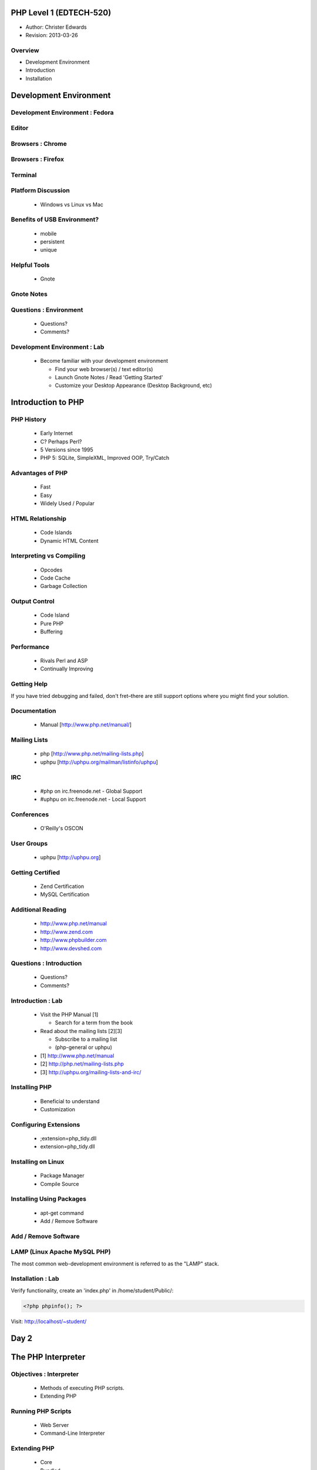 ========================
PHP Level 1 (EDTECH-520)
========================

- Author: Christer Edwards
- Revision: 2013-03-26

Overview
========

- Development Environment
- Introduction
- Installation

=======================
Development Environment
=======================

Development Environment : Fedora
================================

.. image:: /images/ubuntu-logo14.png
   :align: center

Editor
======

.. image:: /images/gedit-launcher.png
   :align: center
   :scale: 90%

Browsers : Chrome
==================

.. image:: /images/chrome-launcher.png
   :align: center
   :scale: 90%

Browsers : Firefox
==================

.. image:: /images/firefox-launcher.png
   :align: center
   :scale: 90%

Terminal
========

.. image:: /images/terminal-launcher.png
   :align: center
   :scale: 90%

Platform Discussion
===================

 * Windows vs Linux vs Mac

Benefits of USB Environment?
============================

 * mobile
 * persistent
 * unique

Helpful Tools
=============

 * Gnote

Gnote Notes
===========

.. image:: /images/gnote-launcher.png
   :align: center
   :scale: 90%

Questions : Environment
=======================

 * Questions?
 * Comments?

Development Environment : Lab
=============================

 * Become familiar with your development environment

   * Find your web browser(s) / text editor(s)
   * Launch Gnote Notes / Read 'Getting Started'
   * Customize your Desktop Appearance (Desktop Background, etc)

===================
Introduction to PHP
===================

PHP History
===========

 * Early Internet
 * C? Perhaps Perl?
 * 5 Versions since 1995
 * PHP 5: SQLite, SimpleXML, Improved OOP, Try/Catch

Advantages of PHP
=================

 * Fast
 * Easy
 * Widely Used / Popular

HTML Relationship
=================

 * Code Islands
 * Dynamic HTML Content

Interpreting vs Compiling
=========================

 * Opcodes
 * Code Cache
 * Garbage Collection

Output Control
==============

 * Code Island
 * Pure PHP
 * Buffering

Performance
===========

 * Rivals Perl and ASP
 * Continually Improving

Getting Help
============

If you have tried debugging and failed, don't fret–there are still support
options where you might find your solution.

Documentation
=============

 * Manual [http://www.php.net/manual/]

Mailing Lists
=============

 * php [http://www.php.net/mailing-lists.php]
 * uphpu [http://uphpu.org/mailman/listinfo/uphpu]

IRC
===

 * #php on irc.freenode.net - Global Support
 * #uphpu on irc.freenode.net - Local Support

Conferences
===========

 * O'Reilly's OSCON

User Groups
===========

 * uphpu [http://uphpu.org]

Getting Certified
=================

 * Zend Certification
 * MySQL Certification

Additional Reading
==================

 * http://www.php.net/manual
 * http://www.zend.com
 * http://www.phpbuilder.com
 * http://www.devshed.com

Questions : Introduction
========================

 * Questions?
 * Comments?

Introduction : Lab
==================

 * Visit the PHP Manual [1]

   * Search for a term from the book

 * Read about the mailing lists [2][3]

   * Subscribe to a mailing list
   * (php-general or uphpu)

 * [1] http://www.php.net/manual
 * [2] http://php.net/mailing-lists.php
 * [3] http://uphpu.org/mailing-lists-and-irc/

Installing PHP
==============

  * Beneficial to understand
  * Customization

Configuring Extensions
======================

  * ;extension=php_tidy.dll
  * extension=php_tidy.dll

Installing on Linux
===================

  * Package Manager
  * Compile Source

Installing Using Packages
=========================

  * apt-get command
  * Add / Remove Software

Add / Remove Software
=====================

.. image:: /images/software-center-launcher.png
   :align: center
   :scale: 90%

LAMP (Linux Apache MySQL PHP)
=============================

The most common web-development environment is referred to as the "LAMP" stack.

Installation : Lab
==================

Verify functionality, create an 'index.php' in /home/student/Public/:

.. code-block:: php

	<?php phpinfo(); ?>

Visit: http://localhost/~student/


=====
Day 2
=====

===================
The PHP Interpreter
===================

Objectives : Interpreter
========================

 * Methods of executing PHP scripts.
 * Extending PHP

Running PHP Scripts
===================

 * Web Server
 * Command-Line Interpreter

Extending PHP
=============

 * Core
 * Bundled
 * PECL ("Pickle")
 * Third-Party
 * DIY

PEAR
====

 * PHP Extension and Application Repository

Abnormal Script Termination
===========================

 * You screwed up
 * PHP screwed up
 * Execution time
 * PHP Memory Limit

Questions : Interpreter
=======================

  * Questions?
  * Comments?

Interpreter
=================

 * Create a multi line CLI "Hello World" script
 * Create a multi line Web "Hello World" script
 * Install Mail_Mime from the PEAR Repository
 * Write an invalid script, run and repair


================
The PHP Language
================

Objectives : PHP Language
=========================

 * Become familiar with basic PHP syntax.
 * Use variables, arrays and other data types.
 * Create user-defined functions.
 * Use conditional logic.

The Basics of PHP
=================

.. code-block:: php

    <?php
        print "Hello World!";
    ?>

The Basics of PHP (cont.)
=========================

.. code-block:: php

    <?php print "Hello, "; print "world!\n"; ?>
    
    <?php echo "Hello, world!\n"; ?>
    
    <?php print("Hello, world!\n"); ?>

Variables
=========

Valid Variable Names

 * $myvar
 * $Name
 * $_Age
 * $_Age_
 * $Name91
 * $_Name91

Variables (cont.)
=================

Invalid Variable Names

 * $91
 * $1Name
 * $Name's

Variables : Examples
====================

.. code-block:: php

    <?php
        $name = "Paul";
        $age = 25;
        
        print "Hello, $name\n";
        print "Your are $age years old\n";
        
        // this won't print the way you might expect
        print 'Hello, $name. You are $age years old\n';
        print "\n";
    ?>

Variables (cont.)
=================

 * When calling variables, match name exactly
 * Surround variable in {}

Whitespace
==========

 * Spaces, tabs, blank lines don't matter

Heredoc
=======

.. code-block:: php

    <?php
      $mystring = <<<EOT
          This is some PHP text.
          It is completely free
          I can use "double quotes"
          and 'single quotes',
          plus $variables too, which will
          be properly converted to their values,
          you can even type EOT, as long as it
          is not alone on a line, like this:
      EOT;
    ?>

Heredoc Restrictions
====================

 * You can use anything you like; EOT is just an example.
 * You need to use ``<<<`` before the delimiter to tell PHP you want to enter heredoc mode.
 * Variable substitution is enabled, which means you need to escape dollar symbols if you don't want PHP to replace variables with their values.
 * You can use your delimiter anywhere in the text, but not in the first column of a new line.
 * At the end of the string, type the delimiter with no whitespace around it, followed by a semicolon.

Code Blocks
===========

.. code-block:: php

    <?php
    ?>

Commenting
==========

 * //
 * #
 * ``/* */``

Conditional Statements
======================

 * if
 * else
 * elseif

Conditional Statements : Examples
=================================

.. code-block:: php

    <?php
        $salary = 100000;
        
        if ($salary > 50000) {
            print "I'll take it!\n";
        } else {
            print "I'll keep looking...\n";
        }
    ?>

Conditional Statements : Example
================================

.. code-block:: php

    <?php
        $salary = 100000;
        
        if ($salary > 100000) {
            print "I'll take it!\n";
        } elseif ($salary > 75000) {
            print "I'll think about it...\n";
        } else {
            print "I'll keep looking...\n";
        }
    ?>

Conditional Statements : Example
================================

.. code-block:: php

    <?php
        $salary = 100000;
        
        if ($salary > 100000) {
            print "I'll take it!\n";
        } elseif ($salary > 80000) {
            print "I think I'll survive\n"
        } elseif ($salary > 75000) {
            print "I'll make do..\n";
        } elseif ($salary < 20000) {
            print "...are you serious!\n";
        }
    ?>

Case Switching
==============

 * If you find yourself with a list of elseif...else statements, use Case Switching

Case Switching : Example
========================

.. code-block:: php

    <?php
        $Name = 'Bob';
        switch($Name) {
        case "Jim":
            print "Your name is Jim\n";
            break;
        case "Linda":
            print "Your name is Linda\n";
            break;
        case "Bob":
            print "Your name is Bob\n";
            break;
        case "Sally":
            print "Your name is Sally\n";
            break;
        default:
            print "I don't know your name!\n";
        }
    ?>

=====
Break
=====

Loops
=====

 * foreach
 * while
 * for
 * do...while

Loops (foreach) : Example
=========================

.. code-block:: php

    <?php
        foreach($array as $val) {
            print $val;
        }
    ?>

Loops (while) : Example
=======================

.. code-block:: php

    <?php
        $i = 1;
        while($i <= 10) {
            print "Number $i\n";
            $i = $i + 1;
        }
    ?>

Loops (for) : Requirements
==========================

 * Declaration
 * Condition
 * Action

Loops (for) : Example
=====================

.. code-block:: php

    <?php
          for ($i = 1; $i < 10; $i++) {
              print "Number $i\n";
          }
    ?>

Loops (do...while) : Example
============================

.. code-block:: php

    <?php
        $i = 11;
        do {
            print "Number $i\n";
        } while ($i < 10);
    ?>

Infinite Loops
==============

.. code-block:: php

    <?php
        while(1) {
            print "In loop!\n";
        }
    ?>

Loop Keywords
=============

 * continue
 * break

Loops Within Loops
==================

.. code-block:: php

    for () {
      for() {
        for() {
        }
      }
    }

Mixed Mode Processing
=====================

.. code-block:: php

    <?php
        if ($Age > 10) {
    ?>
    
    <p>Text goes here</p>
    <p>Text goes here</p>
    
    <?php
        }
    ?>

Including Other Files
=====================

 * include();
 * include_once();
 * require();
 * require_once();

functions
=========

 * shorter code
 * easier maintenance
 * less buggy
 * code reuse

functions : Example
===================

.. code-block:: php

    <?php
        $a = 27;
        $b = 55;
        
        // this function won't work as expected due to 'variable scope'
        function doMultiplication() {
            print $a * $b ."\n";
        }
        
        doMultiplication();
    ?>

functions : Example (cont.)
===========================

.. code-block:: php

    <?php
          // variables now available within proper scope
          function doMultiplication() {
              $a = 27;
              $b = 55;
              
              print $a * $b ."\n";
          }
          
          doMultiplication();
    ?>

Return Values
=============

 * You can return one value back from functions
 * Integer, string, Database connection, etc
 * Then exits the function immediately

Return Value : Example
======================

.. code-block:: php

    <?php
    
    function doMultiplication() {
        $a = 5;
        $b = 10;
        $result = $a * $b;
        
        return $result;
    
        print "extra stuff, after the function\n";
    }
    
    print doMultiplication() ."\n";
    
    ?>

Parameters
==========

 * Functions can accept input called Parameters
 * You can accept as many parameters as you need
 * You can process the parameters within the function

Parameters : Example
====================

.. code-block:: php

    <?php
    
    function doMultiplication($a, $b) {
        $total = $a * $b;
        return $total;
    }
    
    print doMultiplication(99, 52) ."\n";
    
    ?>

Default Parameters
==================

 * Assign default parameters
 * Allows you to require parameters, but not provide them each time

Default Parameters : Example
============================

.. code-block:: php

    <?php
    
    function doMultiplication($a, $b = 12) {
        $total = $a * $b;
        return $total;
    }
    
    print doMultiplication(99) ."\n";
    
    ?>

Variable Scope in Functions
===========================

 * variables declared outside of functions are considered *global*
 * variables declared inside of functions are considered *local*
 * global variables are available elsewhere in your scripts
 * local variables are not available outside functions

Overriding Scope with the GLOBALS Array
=======================================

 * Access global variables, even within functions
 * GLOBAL $foo;

Recursive Functions
===================

.. code-block:: php

    <?php
    function factorial($number) {
        if ($number == 0) return 1; // basic error checking
        return $number * factorial($number-1);
    }
    
    print factorial(8) ."\n";
    ?>

Questions : Language
====================

  * Questions?
  * Comments?

PHP Language : Lab
==================

Write a script using as many of the following elements as you can:

  * variable (pg. 24)
  * heredoc (pg. 26)
  * comments (pg. 28)
  * conditional statement (if, else, elseif) (pg. 28)
  * case switching (pg. 30)
  * loops (foreach, while, for, do...while, continue, break) (pg. 32)
  * function (pg. 39)

=======================
Variables and Constants
=======================

Objectives : Variables & Constants
==================================

 * Become familiar with the range of data types in PHP.

Types of Data
=============

 * Boolean
 * String
 * Integer
 * Float

Boolean
=======

 * True / False
 * One / Zero
 * Most numbers are true, as are most strings

String
======

 * $a = "This is a string";
 * print $a[4];

Escape Sequences
================

 * ``\"``
 * ``\'``
 * ``\n``
 * ``\t``
 * ``\r``
 * ``\$``
 * ``\\``

Integer
=======

 * $b = 4;
 * $c = 1000;
 * $d = 42;

Float
=====

 * 3.141592654
 * 2.1
 * 1.001

Automatic Type Conversion
=========================

 * PHP is loosely (weakly) typed
 * automatic conversion where possible
 * typecasting

Checking Whether a Variable is Set: isset()
===========================================

.. code-block:: php

    <?php
        if(isset($foo)) {
            print "$foo is defined.\n";
        } else {
            print "$foo is undefined.\n";
        }
    ?>

Superglobals
============

 * $_GET
 * $_POST
 * $_FILES
 * $_COOKIE
 * $_REQUEST
 * $_SESSION
 * $_SERVER
 * $_ENV
 * $GLOBALS

Using $_ENV and $_SERVER
========================

 * HTTP_REFERRER
 * HTTP_USER_AGENT
 * PATH_INFO
 * PHP_SELF
 * REQUEST_METHOD
 * QUERY_STRING

References
==========

 * two variables pointing to the same data

Constants
=========

 * immutable variables
 * no $ required
 * globally available

Preset Constants
================

 * FILE
 * LINE
 * FUNCTION
 * CLASS
 * METHOD

Mathematical Constants
======================

 * M_PI
 * M_PI_2
 * M_PI_4
 * ...

Arrays
======

 * Array
 * Associative Array
 * Multidimensional Array

Array
=====

.. code-block:: php

    <?php
        $fruits = array("Apples","Oranges","Pears");
        $size = count($fruits);
        print_r($fruits);
    ?>

Associative Arrays
==================

.. code-block:: php

    <?php
      $fruits = array("Apple"=>"red","Oranges"=>"orange","Pears"=>"green");
      var_dump($fruits);
    ?>

Multidimensional Array
======================

.. code-block:: php

   <?php
     $capitalcities['England'] = array("Capital"=>"London", 
         "Population"=>40000000);
     $capitalcities['Wales'] = array("Capital"=>"Cardiff", 
         "Population"=>50000000);
     $capitalcities['Scotland'] = array("Capital"=>"Edinburgh", 
         "Population"=>8000000);
   
     var_dump($capitalcities);
   ?>

Saving Arrays
=============

 * save arrays into files, sessions, etc.
 * serialize()
 * unserialize()
 * urlencode()
 * urldecode()

Questions : Variables
=====================

 * Questions?
 * Comments?

Variables / Data Types : Lab
============================

Write a script that uses:

 * boolean (pg. 48)
 * string (pg. 48)
 * float (pg. 50)
 * integer (pg. 49)
 * array (two types) (pg. 62)

Make use of the isset() function. (pg. 52)

=====
Day 3
=====

Overview
========

 * Review & Questions
 * Operators
 * HTML Forms
 * Security

PHP Language : Lab
==================

Write a script using as many of the following elements as you can:

 * variable
 * heredoc
 * comments
 * conditional statement (if, else, elseif)
 * case switching
 * loops (foreach, while, for, do...while, continue, break)
 * function

Variables / Data Types : Lab
============================

Write a script that uses:

 * boolean
 * string
 * float
 * integer
 * array (two types)

Make use of the isset() function.

=========
Operators
=========

Objectives : Operators
======================

Become familiar with the following types of PHP operators:

 * Arithmetic
 * Assignment
 * String
 * Comparison
 * Logical
 * Ternary

Arithmetic Operators
====================

 * ``+``
 * ``-``
 * ``/``
 * ``*``

Assignment Operators
====================

 * ``=``
 * ``=&``

String Operators
================

 * ``.``
 * ``.=``

Comparison Operators
====================

 * ``==``
 * ``===``
 * ``!=``
 * ``<>``
 * ``!==``
 * ``<``
 * ``>``
 * ``<=``
 * ``>=``

Incrementing and Decrementing Operators
=======================================

 * ``++$a``
 * ``$a++``
 * ``--$a``
 * ``$a--``

Logical Operators
=================

 * AND / &&
 * OR / ||
 * XOR
 * !

The Ternary Operator
====================

These are the same:

.. code-block:: php

    <?php
        $agestr = ($age < 16) ? 'child' : 'adult';
    ?>

    <?php
        if ($age < 16) {
            $agestr = 'child';
        } else {
            $agestr = 'adult';
        }
    ?>

The Execution Operator
======================

  * backticks (`)

.. code-block:: php

    <?php
        print `ls`;
    ?>

Operator Precedence and Associativity
=====================================

 * order of operations
 * generally left-to-right, with a few exceptions

Questions : Operators
=====================

 * Questions?
 * Comments?

Operators : Lab
===============

Include the following operators in your script:

 * Arithmetic (pg. 79)
 * String (pg .81)
 * Comparison (pg. 82)
 * Incrementing / Decrementing (pg. 84)
 * Logical (pg. 84)
 * Ternary (pg. 86)

==========
HTML Forms
==========

Objectives : HTML Forms
=======================

 * Incorporate user-input into scripts via HTML Forms
 * Understand differences in GET and POST methods
 * Form handling
 * Input Validation

GET and POST
============

 * GET
 * POST

Form Elements
=============

 * checkbox
 * file
 * hidden
 * password
 * radio
 * reset
 * submit
 * text

Form : Example
==============

.. code-block:: html

    <form action="someform.php" method="get">
    Name: <input type="text" name="name" /><br />
    Password: <input type="password" name="password" /><br />
    Age: <input type="text" name="age" /><br />
    
    <input type="submit" />
    </form>

CTYPE validation
================

 * ctype_alnum()
 * ctype_alpha()
 * ctype_digit()
 * ctype_lower()
 * ctype_upper()
 * ctype_punct()
 * ctype_cntrl()
 * ctype_graph()

Validation : Example 1
======================

.. code-block:: php

    <?php
        if (!is_string($_POST['name'])) {
           print "Please provide a valid name";
        }
    ?>

Validation : Example 2
======================

.. code-block:: php

    <?php
        if (ctype_digit($_POST['phone'])) {
            print "Thank you for entering your phone number";
        }
    ?>

Validation : Redirection
========================

.. code-block:: php

    <?php
        if (!isset($_POST['username'])) {
            header("Location: login.php");
        }
    ?>

Summary
=======

 * **Never trust user input!**

Exploits
========

.. image:: /images/exploits_of_a_mom.png
   :align: center

Questions : HTML Forms
======================

 * Questions?
 * Comments?

HTML Forms : Lab
================

 * Create a form to collect contact information

   * name
   * email
   * phone number

 * Create an action form to validate input

   * use both types of validators (``is_`` and ``ctype_``)

 * Use an HTML template in three parts: header, body, footer

   * tip: include_once(), require_once().

========
Security
========

Security : Overview
===================

 * Security Tips (Server)
 * Secure, Defensive Code

Put Key Files Outside Your Document Root
========================================

 * /home/student/Public/ (Public, PHP accessible)
 * /home/student/ (Private, PHP accessible)

Remember That Most Files Are Public
===================================

  * .inc.php (Good)

  * .inc (Bad)

.. code-block:: php

    ; <?php exit; ?>

Hide Your Identity
==================

 * Server: Apache/2.2.16 (Ubuntu) Server at 127.0.0.1 Port 80

vs

 * Server: Apache

Hiding PHP
==========

 * expose_php = Off
 * display_errors = Off
 * log_errors = On

2010 Top 25 Exploits
====================

 * http://cwe.mitre.org/top25/#Listing

Questions: Security
===================

 * Questions?
 * Comments?

Security: Lab
=============

 * Wireshark demo

=====
Day 4
=====

Overview
========

 * Sessions and Cookies
 * HTML Forms (cont.)

====================
Cookies and Sessions
====================

Objectives : Cookies & Sessions
===============================

 * Outline cookies vs sessions
 * Open, close and verify user sessions

Cookies vs Sessions
===================

 * Client vs Server
 * Secure vs Insecure

Security Concerns
=================

 * http://codebutler.com/firesheep
 * http://enablesecurity.com/2008/08/29/setting-the-secure-flag-in-the-cookie-is-easy/

Using Cookies
=============

 * cookie name
 * cookie value
 * cookie expiration

Cookies : Example
=================

.. code-block:: php

    <?php
        setcookie("name", $_POST['name'], time() + 31536000, path, domain, secure);
    ?>

Using Sessions
==============

Starting a Session
==================

.. code-block:: php

    <?php
        session_start();
    ?>

Adding Session Data
===================

.. code-block:: php

    <?php
        session_start();
        
        $_POST['username'] = $_SESSION['username'];
        $_POST['password'] = $_SESSION['password'];
    ?>

Reading Session Data
====================

.. code-block:: php

    <?php
        print $_SESSION['username'];
        print $_SESSION['password'];
    ?>

Removing Session Data
=====================

.. code-block:: php

    <?php
        unset($_SESSION['username']);
    ?>

Ending Sessions
===============

.. code-block:: php

    <?php
        $_SESSION = array();
        session_destroy();
    ?>

Checking Session Data
=====================

.. code-block:: php

    <?php
        if (isset($_SESSION['name'])) {
        ...[snip]...
        }
    ?>

Checking Session Data (Example)
===============================

.. code-block:: php

    <?php
        if (!isset($_SESSION['username']) {
            header("Location: login.php");
        }
    ?>

Questions : Cookies & Sessions
==============================

 * Questions?
 * Comments?

Cookies & Sessions : Lab
========================

 * Create a login page to create sessions
 * Include a logout button to end sessions
 * Require an active session for your form

Class Review
============

Please take 5 minutes to review your class experience.

==================
HTML Forms (Cont.)
==================

Splitting Forms Across Pages
============================

 * Keep forms short
 * Use multi-page forms as needed
 * Collect and handle form data

Splitting Forms : $_GET
=======================

.. code-block:: html

    <form action="" method="post">
    ...
    <input type="hidden" name="name" value="<?php print $_GET['name']; ?>" />
    <input type="hidden" name="password" value="<?php print $_GET['password']; ?>" />
    ...
    </form>

Splitting Forms : $_POST
========================

.. code-block:: html

    <form action="" method="post">
    ...
    <input type="hidden" name="name" value="<?php print $_POST['name']; ?>" />
    <input type="hidden" name="password" value="<?php print $_POST['password']; ?>" />
    ...
    </form>

Splitting Forms : $_SESSION
===========================

.. code-block:: html

    <form action="" method="post">
    ...
    <input type="hidden" name="name" value="<?php print $_SESSION['name']; ?>" />
    <input type="hidden" name="password" value="<?php print $_SESSION['password']; ?>" />
    ...
    </form>

Production Forms : Lab
======================

 * Create a multi-page form
 * Pass data between forms using hidden elements

   * Use GET, POST, and SESSION for values

Contact
=======

  Questions? Comments?

  christer.edwards@gmail.com

